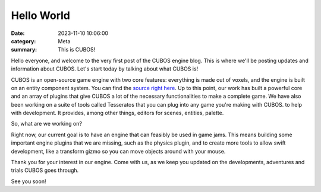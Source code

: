 Hello World
###########

:date: 2023-11-10 10:06:00
:category: Meta
:summary: This is CUBOS!

Hello everyone, and welcome to the very first post of the CUBOS engine blog. This is where we'll be posting updates and information about CUBOS.
Let's start today by talking about what CUBOS is!

CUBOS is an open-source game engine with two core features: everything is made out of voxels, and the engine is built on an entity component system.
You can find the `source right here <https://github.com/GameDevTecnico/cubos>`_.
Up to this point, our work has built a powerful core and an array of plugins that give CUBOS a lot of the necessary functionalities to make a complete game.
We have also been working on a suite of tools called Tesseratos that you can plug into any game you're making with CUBOS. to help with development.
It provides, among other things, editors for scenes, entities, palette.

So, what are we working on?

Right now, our current goal is to have an engine that can feasibly be used in game jams.
This means building some important engine plugins that we are missing, such as the physics plugin, and to create more tools to allow swift development, like a transform gizmo so you can move objects around with your mouse.

Thank you for your interest in our engine.
Come with us, as we keep you updated on the developments, adventures and trials CUBOS goes through.

See you soon!